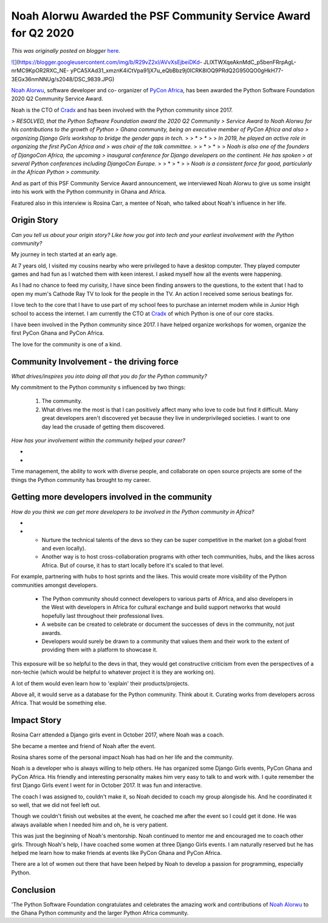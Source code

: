 .. post:: 2020-09-11
   :tags: post, legacy-blogger
   :author: Python Software Foundation
   :category: Legacy
   :location: World
   :language: en

Noah Alorwu Awarded the PSF Community Service Award for Q2 2020
===============================================================

*This was originally posted on blogger* `here <https://pyfound.blogspot.com/2020/09/noah-alorwu-awarded-psf-community.html>`_.



`![ <https://blogger.googleusercontent.com/img/b/R29vZ2xl/AVvXsEjbeiDKd-
JLlXTWXqeAknMdC_p5benFRrpAgL-nrMC9KpOR2RXC_NE-
yPCA5XAd31_xmznK4iCtVpa91jX7u_eQbBbz9j0ICRK8lOQ9PRdQ2G950QO0gHkH77-3EGx36nmNNUg/w500-h331/DSC_9839.JPG>`_](https://blogger.googleusercontent.com/img/b/R29vZ2xl/AVvXsEjbeiDKd-
JLlXTWXqeAknMdC_p5benFRrpAgL-nrMC9KpOR2RXC_NE-
yPCA5XAd31_xmznK4iCtVpa91jX7u_eQbBbz9j0ICRK8lOQ9PRdQ2G950QO0gHkH77-3EGx36nmNNUg/s2048/DSC_9839.JPG)

  

`Noah Alorwu <https://twitter.com/PlasmaDray>`_, software developer and co-
organizer of `PyCon Africa <https://africa.pycon.org/>`_, has been awarded the
Python Software Foundation 2020 Q2 Community Service Award.

  

Noah is the CTO of `Cradx <https://cradx.com/>`_ and has been involved with the
Python community since 2017.

  

  

> *RESOLVED, that the Python Software Foundation award the 2020 Q2 Community
> Service Award to Noah Alorwu for his contributions to the growth of Python
> Ghana community, being an executive member of PyCon Africa and also
> organizing Django Girls workshop to bridge the gender gaps in tech.*
>
> *  
> *
>
> *In 2019, he played an active role in organizing the first PyCon Africa and
> was chair of the talk committee.*
>
> *  
> *
>
> *Noah is also one of the founders of DjangoCon Africa, the upcoming
> inaugural conference for Django developers on the continent. He has spoken
> at several Python conferences including DjangoCon Europe.*
>
> *  
> *
>
> *Noah is a consistent force for good, particularly in the African Python
> community.*

And as part of this PSF Community Service Award announcement, we interviewed
Noah Alorwu to give us some insight into his work with the Python community in
Ghana and Africa.

Featured also in this interview is Rosina Carr, a mentee of Noah, who talked
about Noah's influence in her life.

Origin Story
~~~~~~~~~~~~

*Can you tell us about your origin story? Like how you got into tech and your
earliest involvement with the Python community?*

My journey in tech started at an early age.

At 7 years old, I visited my cousins nearby who were privileged to have a
desktop computer. They played computer games and had fun as I watched them
with keen interest. I asked myself how all the events were happening.

As I had no chance to feed my curisity, I have since been finding answers to
the questions, to the extent that I had to open my mum's Cathode Ray TV to
look for the people in the TV. An action I received some serious beatings for.

I love tech to the core that I have to use part of my school fees to purchase
an internet modem while in Junior High school to access the internet. I am
currently the CTO at `Cradx <https://www.cradx.com/>`_ of which Python is one of
our core stacks.

I have been involved in the Python community since 2017. I have helped
organize workshops for women, organize the first PyCon Ghana and PyCon Africa.

  

The love for the community is one of a kind.

  

Community Involvement - the driving force
~~~~~~~~~~~~~~~~~~~~~~~~~~~~~~~~~~~~~~~~~

*What drives/inspires you into doing all that you do for the Python
community?*

My commitment to the Python community s influenced by two things:

  1. The community.
  2. What drives me the most is that I can positively affect many who love to code but find it difficult. Many great developers aren't discovered yet because they live in underprivileged societies. I want to one day lead the crusade of getting them discovered.

*How has your involvement within the community helped your career?*

*  
*

Time management, the ability to work with diverse people, and collaborate on
open source projects are some of the things the Python community has brought
to my career.

  

Getting more developers involved in the community
~~~~~~~~~~~~~~~~~~~~~~~~~~~~~~~~~~~~~~~~~~~~~~~~~

*How do you think we can get more developers to be involved in the Python
community in Africa?*

*  
*

  * Nurture the technical talents of the devs so they can be super competitive in the market (on a global front and even locally).

  * Another way is to host cross-collaboration programs with other tech communities, hubs, and the likes across Africa. But of course, it has to start locally before it's scaled to that level.  
  
For example, partnering with hubs to host sprints and the likes. This would
create more visibility of the Python communities amongst developers.

  * The Python community should connect developers to various parts of Africa, and also developers in the West with developers in Africa for cultural exchange and build support networks that would hopefully last throughout their professional lives.

  * A website can be created to celebrate or document the successes of devs in the community, not just awards.

  * Developers would surely be drawn to a community that values them and their work to the extent of providing them with a platform to showcase it.  
  
This exposure will be so helpful to the devs in that, they would get
constructive criticism from even the perspectives of a non-techie (which would
be helpful to whatever project it is they are working on).  
  
A lot of them would even learn how to 'explain' their products/projects.  
  
Above all, it would serve as a database for the Python community.  Think about
it. Curating works from developers across Africa. That would be something
else.

Impact Story
~~~~~~~~~~~~

Rosina Carr attended a Django girls event in October 2017, where Noah was a
coach.

  

She became a mentee and friend of Noah after the event.

  

Rosina shares some of the personal impact Noah has had on her life and the
community.

  

Noah is a developer who is always willing to help others. He has organized
some Django Girls events, PyCon Ghana and PyCon Africa. His friendly and
interesting personality makes him very easy to talk to and work with. I quite
remember the first Django Girls event  I went for in October 2017. It was fun
and interactive.

The coach I was assigned to, couldn't make it, so Noah decided to coach my
group alongisde his. And he coordinated it so well, that we did not feel left
out.

Though we couldn't finish out websites at the event, he coached me after the
event so I could get it done. He was always available when I needed him and
oh, he is very patient.

This was just the beginning of Noah's mentorship. Noah continued to mentor me
and encouraged me to coach other girls. Through Noah's help, I have coached
some women at three Django Girls events. I am naturally reserved but he has
helped me learn how to make friends at events like PyCon Ghana and PyCon
Africa.

There are a lot of women out there that have been helped by Noah to develop a
passion for programming, especially Python.

Conclusion
~~~~~~~~~~

'The Python Software Foundation congratulates and celebrates the amazing work
and contributions of `Noah Alorwu <https://twitter.com/PlasmaDray>`_ to the
Ghana Python community and the larger Python Africa community.

